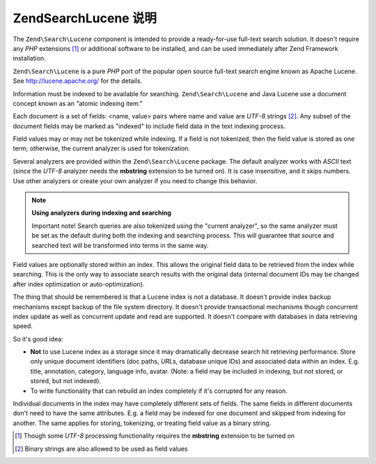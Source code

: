 .. _learning.lucene.intro:

Zend\Search\Lucene 说明
===============================

The ``Zend\Search\Lucene`` component is intended to provide a ready-for-use full-text search solution. It doesn't
require any *PHP* extensions [#]_ or additional software to be installed, and can be used immediately after Zend
Framework installation.

``Zend\Search\Lucene`` is a pure *PHP* port of the popular open source full-text search engine known as Apache
Lucene. See http://lucene.apache.org/ for the details.

Information must be indexed to be available for searching. ``Zend\Search\Lucene`` and Java Lucene use a document
concept known as an "atomic indexing item."

Each document is a set of fields: <name, value> pairs where name and value are *UTF-8* strings [#]_. Any subset of
the document fields may be marked as "indexed" to include field data in the text indexing process.

Field values may or may not be tokenized while indexing. If a field is not tokenized, then the field value is
stored as one term; otherwise, the current analyzer is used for tokenization.

Several analyzers are provided within the ``Zend\Search\Lucene`` package. The default analyzer works with *ASCII*
text (since the *UTF-8* analyzer needs the **mbstring** extension to be turned on). It is case insensitive, and it
skips numbers. Use other analyzers or create your own analyzer if you need to change this behavior.

.. note::

   **Using analyzers during indexing and searching**

   Important note! Search queries are also tokenized using the "current analyzer", so the same analyzer must be set
   as the default during both the indexing and searching process. This will guarantee that source and searched text
   will be transformed into terms in the same way.

Field values are optionally stored within an index. This allows the original field data to be retrieved from the
index while searching. This is the only way to associate search results with the original data (internal document
IDs may be changed after index optimization or auto-optimization).

The thing that should be remembered is that a Lucene index is not a database. It doesn't provide index backup
mechanisms except backup of the file system directory. It doesn't provide transactional mechanisms though
concurrent index update as well as concurrent update and read are supported. It doesn't compare with databases in
data retrieving speed.

So it's good idea:

- **Not** to use Lucene index as a storage since it may dramatically decrease search hit retrieving performance.
  Store only unique document identifiers (doc paths, *URL*\ s, database unique IDs) and associated data within an
  index. E.g. title, annotation, category, language info, avatar. (Note: a field may be included in indexing, but
  not stored, or stored, but not indexed).

- To write functionality that can rebuild an index completely if it's corrupted for any reason.

Individual documents in the index may have completely different sets of fields. The same fields in different
documents don't need to have the same attributes. E.g. a field may be indexed for one document and skipped from
indexing for another. The same applies for storing, tokenizing, or treating field value as a binary string.




.. [#] Though some *UTF-8* processing functionality requires the **mbstring** extension to be turned on
.. [#] Binary strings are also allowed to be used as field values
